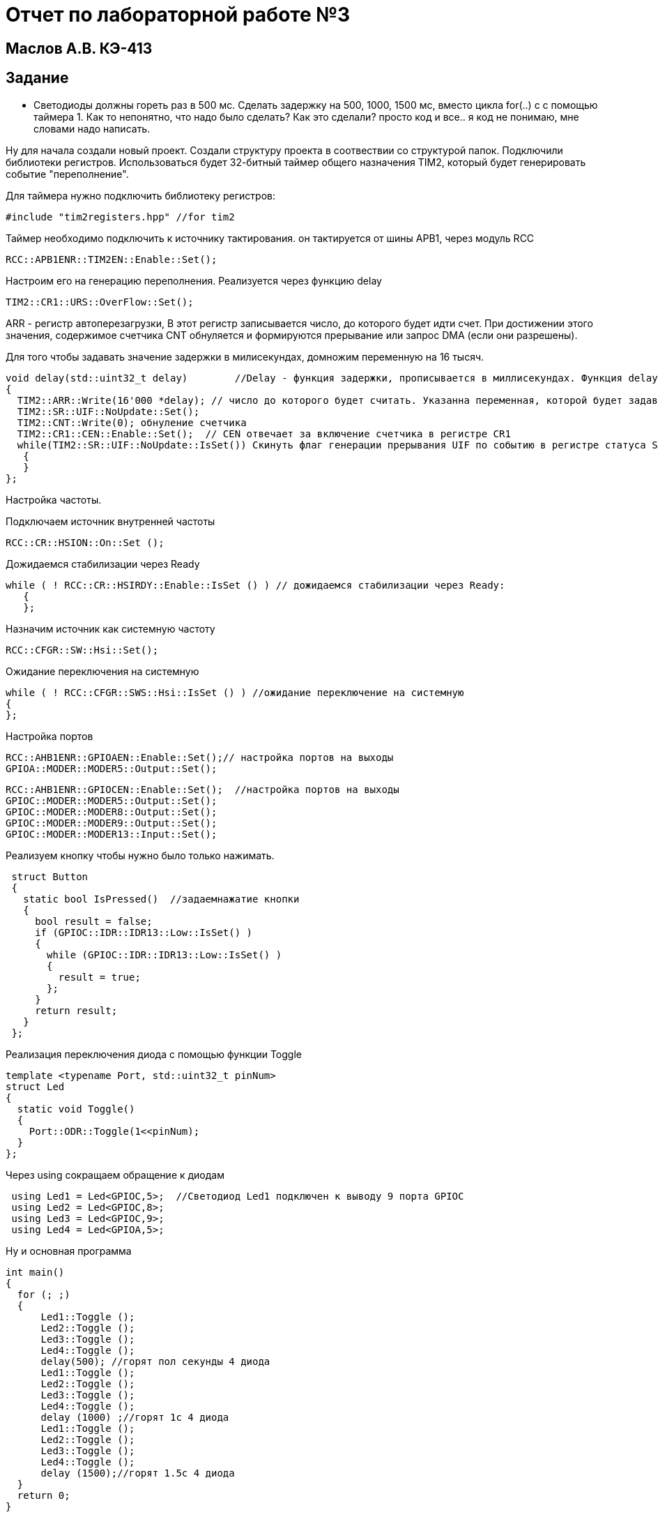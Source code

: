 :imagesdir: IMG3
= Отчет по лабораторной работе №3

== Маслов А.В. КЭ-413

== Задание

*  Светодиоды должны гореть раз в 500 мс​. Сделать задержку на 500, 1000, 1500 мс, вместо цикла for(..) c с помощью таймера​ 1. Как то непонятно, что надо было сделать? Как это сделали? просто код и все.. я код не понимаю, мне словами надо написать.

Ну для начала создали новый проект. Создали структуру проекта в соотвествии со структурой папок. Подключили библиотеки регистров. Использоваться будет 32-битный таймер общего назначения TIM2, который будет генерировать событие "переполнение".

Для таймера нужно подключить библиотеку регистров: 

 #include "tim2registers.hpp" //for tim2

Таймер необходимо подключить к источнику тактирования. он тактируется от шины APB1, через модуль RCC

 RCC::APB1ENR::TIM2EN::Enable::Set();

Настроим его на генерацию переполнения. Реализуется через функцию delay

 TIM2::CR1::URS::OverFlow::Set();

ARR - регистр автоперезагрузки, В этот регистр записывается число, до которого будет идти счет. При достижении этого значения, содержимое счетчика CNT обнуляется и формируются прерывание или запрос DMA (если они разрешены).​

Для того чтобы задавать значение задержки в милисекундах, домножим переменную на 16 тысяч.

----
void delay(std::uint32_t delay)        //Delay - функция задержки, прописывается в миллисекундах. Функция delay() приостанавливает исполнение программы на величину времени time, заданного в миллисекундах. 
{
  TIM2::ARR::Write(16'000 *delay); // число до которого будет считать. Указанна переменная, которой будет задаваться длительность задержки, так как используемая частота тактирования 16МГц
  TIM2::SR::UIF::NoUpdate::Set();
  TIM2::CNT::Write(0); обнуление счетчика
  TIM2::CR1::CEN::Enable::Set();  // CEN отвечает за включение счетчика в регистре CR1
  while(TIM2::SR::UIF::NoUpdate::IsSet()) Скинуть флаг генерации прерывания UIF по событию в регистре статуса SR.​
   {
   }                       
};
----
    
Настройка частоты.

Подключаем источник внутренней частоты   
  
 RCC::CR::HSION::On::Set (); 

Дожидаемся стабилизации через Ready

 while ( ! RCC::CR::HSIRDY::Enable::IsSet () ) // дожидаемся стабилизации через Ready:
    {
    };   

Назначим источник как системную частоту

 RCC::CFGR::SW::Hsi::Set(); 
 
Ожидание переключения на системную

    while ( ! RCC::CFGR::SWS::Hsi::IsSet () ) //ожидание переключение на системную
    {
    };

Настройка портов

    RCC::AHB1ENR::GPIOAEN::Enable::Set();// настройка портов на выходы
    GPIOA::MODER::MODER5::Output::Set();
    
    RCC::AHB1ENR::GPIOCEN::Enable::Set();  //настройка портов на выходы
    GPIOC::MODER::MODER5::Output::Set();
    GPIOC::MODER::MODER8::Output::Set();
    GPIOC::MODER::MODER9::Output::Set();
    GPIOC::MODER::MODER13::Input::Set();


Реализуем кнопку чтобы нужно было только нажимать.


[source,]
----
 struct Button    
 {
   static bool IsPressed()  //задаемнажатие кнопки
   {
     bool result = false;
     if (GPIOC::IDR::IDR13::Low::IsSet() )
     {
       while (GPIOC::IDR::IDR13::Low::IsSet() )
       {
         result = true;
       };
     }
     return result;
   }
 };
----

Реализация переключения диода с помощью функции Toggle

----
template <typename Port, std::uint32_t pinNum>
struct Led                          
{
  static void Toggle()
  {
    Port::ODR::Toggle(1<<pinNum);
  }
};

----

Через using сокращаем обращение к диодам

----
 using Led1 = Led<GPIOC,5>;  //Светодиод Led1 подключен к выводу 9 порта GPIOC
 using Led2 = Led<GPIOC,8>;
 using Led3 = Led<GPIOC,9>;
 using Led4 = Led<GPIOA,5>;
----

Ну и основная программа

----
int main()
{
  for (; ;)
  {
      Led1::Toggle ();
      Led2::Toggle ();
      Led3::Toggle ();
      Led4::Toggle ();
      delay(500); //горят пол секунды 4 диода  
      Led1::Toggle ();
      Led2::Toggle ();
      Led3::Toggle ();
      Led4::Toggle ();
      delay (1000) ;//горят 1с 4 диода  
      Led1::Toggle ();
      Led2::Toggle ();
      Led3::Toggle ();
      Led4::Toggle ();
      delay (1500);//горят 1.5с 4 диода
  } 
  return 0;
}   
    
----   
    
  